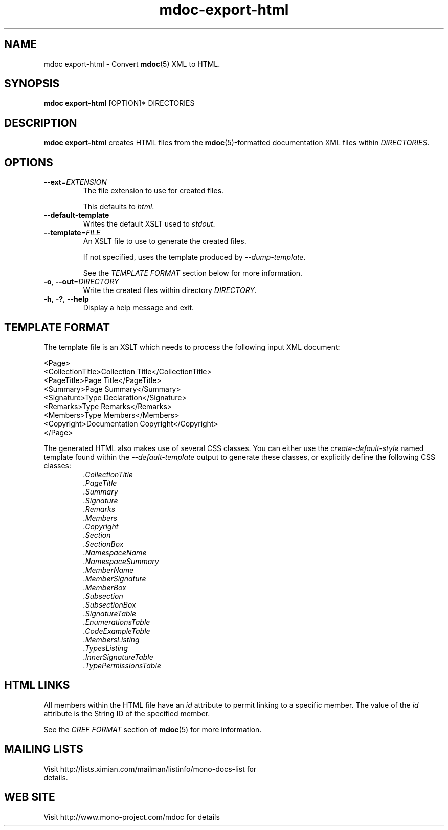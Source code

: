 .\" 
.\" mdoc-export-html manual page.
.\" (C) 2008 Novell, Inc.
.\" Author:
.\"   Jonathan Pryor (jpryor@novell.com)
.\"
.de Sp \" Vertical space (when we can't use .PP)
.if t .sp .5v
.if n .sp
..
.TH "mdoc-export-html" 1
.SH NAME
mdoc export-html \- Convert \fBmdoc\fR(5) XML to HTML.
.SH SYNOPSIS
\fBmdoc export-html\fR [OPTION]* DIRECTORIES
.SH DESCRIPTION
\fBmdoc export-html\fR creates HTML files from the \fBmdoc\fR(5)-formatted
documentation XML files within \fIDIRECTORIES\fR.
.SH OPTIONS
.TP
\fB\-\-ext\fR=\fIEXTENSION\fR
The file extension to use for created files.
.Sp
This defaults to \fIhtml\fR.
.TP
.B \-\-default\-template
Writes the default XSLT used to \fIstdout\fR.
.TP
\fB\-\-template\fR=\fIFILE\fR
An XSLT file to use to generate the created files.
.Sp
If not specified, uses the template produced by \fI\-\-dump\-template\fR.
.Sp
See the \fITEMPLATE FORMAT\fR section below for more information.
.TP
\fB\-o\fR, \fB\-\-out\fR=\fIDIRECTORY\fR
Write the created files within directory \fIDIRECTORY\fR.
.TP
\fB\-h\fR, \fB\-?\fR, \fB\-\-help\fR
Display a help message and exit.
.SH TEMPLATE FORMAT
The template file is an XSLT which needs to process the following input XML
document:
.nf

  <Page>
    <CollectionTitle>Collection Title</CollectionTitle>
    <PageTitle>Page Title</PageTitle>
    <Summary>Page Summary</Summary>
    <Signature>Type Declaration</Signature>
    <Remarks>Type Remarks</Remarks>
    <Members>Type Members</Members>
    <Copyright>Documentation Copyright</Copyright>
  </Page>

.fi
The generated HTML also makes use of several CSS classes.  You can either use
the \fIcreate-default-style\fR named template found within the
\fI\-\-default\-template\fR output to generate these classes, or explicitly 
define the following CSS classes:
.RS
.ne 8
.TP
.I .CollectionTitle
.TP
.I .PageTitle
.TP
.I .Summary
.TP
.I .Signature
.TP
.I .Remarks
.TP
.I .Members
.TP
.I .Copyright
.TP
.I .Section
.TP
.I .SectionBox
.TP
.I .NamespaceName
.TP
.I .NamespaceSummary
.TP
.I .MemberName
.TP
.I .MemberSignature
.TP
.I .MemberBox
.TP
.I .Subsection
.TP
.I .SubsectionBox
.TP
.I .SignatureTable
.TP
.I .EnumerationsTable
.TP
.I .CodeExampleTable
.TP
.I .MembersListing
.TP
.I .TypesListing
.TP
.I .InnerSignatureTable
.TP
.I .TypePermissionsTable
.ne
.RE
.PP
.SH HTML LINKS
All members within the HTML file have an \fIid\fR 
attribute to permit linking to a specific member.  The value of the 
\fIid\fR attribute is the String ID of the specified member.
.PP
See the \fICREF FORMAT\fR section of \fBmdoc\fR(5) for more information.
.SH MAILING LISTS
.TP
Visit http://lists.ximian.com/mailman/listinfo/mono-docs-list for details.
.SH WEB SITE
Visit http://www.mono-project.com/mdoc for details
